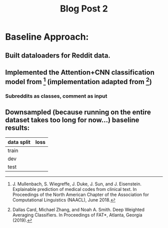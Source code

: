 #+TITLE: Blog Post 2

* Baseline Approach:
** Built dataloaders for Reddit data.
** Implemented the Attention+CNN classification model from [1] (implementation adapted from [2])
*** Subreddits as classes, comment as input
** Downsampled (because running on the entire dataset takes too long for now...) baseline results:
   |------------+------|
   | data split | loss |
   |------------+------|
   | train      |      |
   | dev        |      |
   | test       |      |
   |------------+------|

[1] J. Mullenbach, S. Wiegreffe, J. Duke, J. Sun, and J. Eisenstein.
    Explainable prediction of medical codes from clinical text.
    In Proceedings of the North American Chapter of the Association for Computational Linguistics (NAACL), June 2018.
[2] Dallas Card, Michael Zhang, and Noah A. Smith.
    Deep Weighted Averaging Classifiers.
    In Proceedings of FAT*, Atlanta, Georgia (2019).
